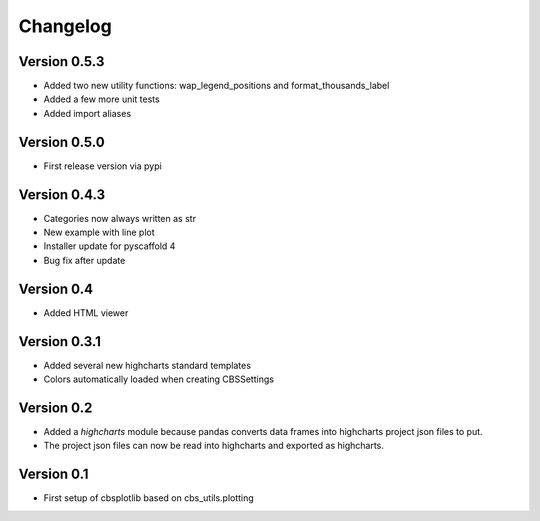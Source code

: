 =========
Changelog
=========

Version 0.5.3
=============
- Added two new utility functions: wap_legend_positions and format_thousands_label
- Added a few more unit tests
- Added import aliases

Version 0.5.0
=============
- First release version via pypi

Version 0.4.3
=============
- Categories now always written as str
- New example with line plot
- Installer update for pyscaffold 4
- Bug fix after update

Version 0.4
===========

- Added HTML viewer

Version 0.3.1
=============

- Added several new highcharts standard templates
- Colors automatically loaded when creating CBSSettings


Version 0.2
===========

- Added a *highcharts* module because pandas converts data frames into highcharts project json files
  to put.
- The project json files can now be read into highcharts and exported as highcharts.


Version 0.1
===========

- First setup of cbsplotlib based on cbs_utils.plotting
